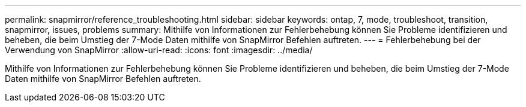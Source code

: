 ---
permalink: snapmirror/reference_troubleshooting.html 
sidebar: sidebar 
keywords: ontap, 7, mode, troubleshoot, transition, snapmirror, issues, problems 
summary: Mithilfe von Informationen zur Fehlerbehebung können Sie Probleme identifizieren und beheben, die beim Umstieg der 7-Mode Daten mithilfe von SnapMirror Befehlen auftreten. 
---
= Fehlerbehebung bei der Verwendung von SnapMirror
:allow-uri-read: 
:icons: font
:imagesdir: ../media/


[role="lead"]
Mithilfe von Informationen zur Fehlerbehebung können Sie Probleme identifizieren und beheben, die beim Umstieg der 7-Mode Daten mithilfe von SnapMirror Befehlen auftreten.
